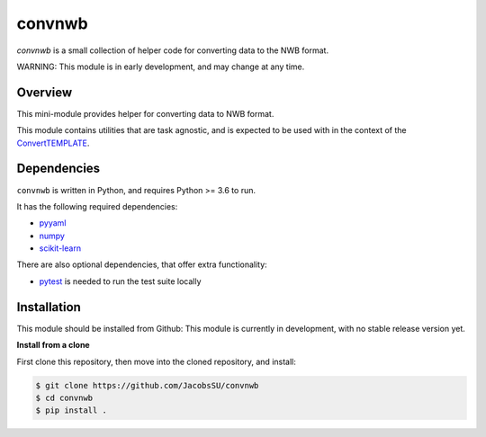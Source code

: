 convnwb
=======

|ProjectStatus|_ |BuildStatus|_

.. |ProjectStatus| image:: http://www.repostatus.org/badges/latest/wip.svg
.. _ProjectStatus: https://www.repostatus.org/#wip

.. |BuildStatus| image:: https://github.com/JacobsSU/convnwb/actions/workflows/build.yml/badge.svg
.. _BuildStatus: https://github.com/JacobsSU/convnwb/actions/workflows/build.yml

`convnwb` is a small collection of helper code for converting data to the NWB format.

WARNING: This module is in early development, and may change at any time.

Overview
--------

This mini-module provides helper for converting data to NWB format.

This module contains utilities that are task agnostic, and is expected to be used with in the context of the
`ConvertTEMPLATE <https://github.com/JacobsSU/ConvertTEMPLATE>`_.

Dependencies
------------

``convnwb`` is written in Python, and requires Python >= 3.6 to run.

It has the following required dependencies:

- `pyyaml <https://github.com/yaml/pyyaml>`_
- `numpy <https://github.com/numpy/numpy>`_
- `scikit-learn <https://github.com/scikit-learn/scikit-learn>`_

There are also optional dependencies, that offer extra functionality:

- `pytest <https://github.com/pytest-dev/pytest>`_ is needed to run the test suite locally

Installation
------------

This module should be installed from Github:
This module is currently in development, with no stable release version yet.

**Install from a clone**

First clone this repository, then move into the cloned repository, and install:

.. code-block:: shell

    $ git clone https://github.com/JacobsSU/convnwb
    $ cd convnwb
    $ pip install .
